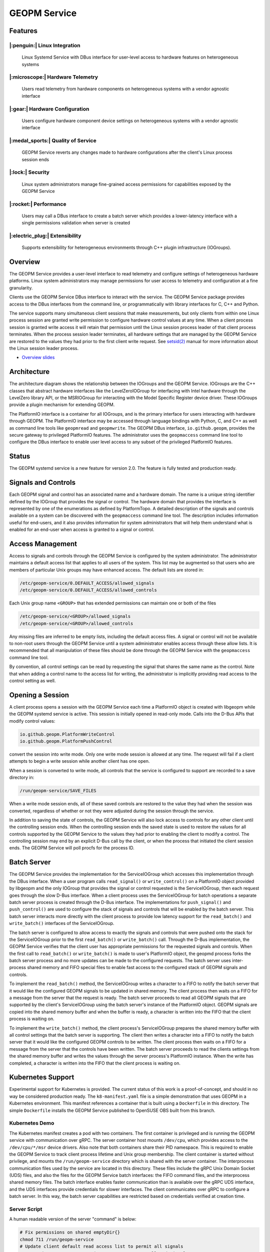 
GEOPM Service
=============

Features
--------

|:penguin:| Linux Integration
~~~~~~~~~~~~~~~~~~~~~~~~~~~~~
  Linux Systemd Service with DBus interface for user-level access to
  hardware features on heterogeneous systems


|:microscope:| Hardware Telemetry
~~~~~~~~~~~~~~~~~~~~~~~~~~~~~~~~~
  Users read telemetry from hardware components on heterogeneous
  systems with a vendor agnostic interface


|:gear:| Hardware Configuration
~~~~~~~~~~~~~~~~~~~~~~~~~~~~~~~
  Users configure hardware component device settings on heterogeneous
  systems with a vendor agnostic interface


|:medal_sports:| Quality of Service
~~~~~~~~~~~~~~~~~~~~~~~~~~~~~~~~~~~
  GEOPM Service reverts any changes made to hardware configurations
  after the client's Linux process session ends


|:lock:| Security
~~~~~~~~~~~~~~~~~
  Linux system administrators manage fine-grained access permissions
  for capabilities exposed by the GEOPM Service


|:rocket:| Performance
~~~~~~~~~~~~~~~~~~~~~~
  Users may call a DBus interface to create a batch server which
  provides a lower-latency interface with a single permissions
  validation when server is created


|:electric_plug:| Extensibility
~~~~~~~~~~~~~~~~~~~~~~~~~~~~~~~
  Supports extensibility for heterogeneous environments through C++
  plugin infrastructure (IOGroups).


Overview
--------

The GEOPM Service provides a user-level interface to read telemetry
and configure settings of heterogeneous hardware platforms. Linux
system administrators may manage permissions for user access to
telemetry and configuration at a fine granularity.

Clients use the GEOPM Service DBus interface to interact with the
service.  The GEOPM Service package provides access to the DBus
interfaces from the command line, or programmatically with library
interfaces for C, C++ and Python.

The service supports many simultaneous client sessions that make
measurements, but only clients from within one Linux process session
are granted write permission to configure hardware control values at
any time.  When a client process session is granted write access it
will retain that permission until the Linux session process leader of
that client process terminates.  When the process session leader
terminates, all hardware settings that are managed by the GEOPM Service
are restored to the values they had prior to the first client write
request.  See `setsid(2) <https://man7.org/linux/man-pages/man2/setsid.2.html>`_
manual for more information about the Linux session leader process.


*
  `Overview slides <https://geopm.github.io/pdf/geopm-service.pdf>`_

Architecture
------------

.. image:: https://geopm.github.io/images/geopm-service-diagram.svg
   :target: https://geopm.github.io/pdf/geopm-service-diagram.pdf
   :alt:

The architecture diagram shows the relationship between the IOGroups
and the GEOPM Service.  IOGroups are the C++ classes that abstract
hardware interfaces like the LevelZeroIOGroup for interfacing with
Intel hardware through the LevelZero library API, or the MSRIOGroup
for interacting with the Model Specific Register device driver.  These
IOGroups provide a plugin mechanism for extending GEOPM.

The PlatformIO interface is a container for all IOGroups, and is the
primary interface for users interacting with hardware through GEOPM.
The PlatformIO interface may be accessed through language bindings
with Python, C, and C++ as well as command line tools like
``geopmread`` and ``geopmwrite``.  The GEOPM DBus interface,
``io.github.geopm``, provides the secure gateway to privileged
PlatformIO features.  The administrator uses the ``geopmaccess``
command line tool to configure the DBus interface to enable user level
access to any subset of the privileged PlatformIO features.


Status
------

The GEOPM systemd service is a new feature for version 2.0.  The
feature is fully tested and production ready.


Signals and Controls
--------------------

Each GEOPM signal and control has an associated name and a hardware
domain.  The name is a unique string identifier defined by the IOGroup
that provides the signal or control.  The hardware domain that
provides the interface is represented by one of the enumerations as
defined by PlatformTopo.  A detailed description of the signals and
controls available on a system can be discovered with the
``geopmaccess`` command line tool.  The description includes information
useful for end-users, and it also provides information for system
administrators that will help them understand what is enabled for an
end-user when access is granted to a signal or control.


Access Management
-----------------

Access to signals and controls through the GEOPM Service is configured
by the system administrator.  The administrator maintains a default
access list that applies to all users of the system.  This list
may be augmented so that users who are members of particular Unix groups may
have enhanced access.  The default lists are stored in:

.. code-block::

   /etc/geopm-service/0.DEFAULT_ACCESS/allowed_signals
   /etc/geopm-service/0.DEFAULT_ACCESS/allowed_controls


Each Unix group name ``<GROUP>`` that has extended permissions can
maintain one or both of the files

.. code-block::

   /etc/geopm-service/<GROUP>/allowed_signals
   /etc/geopm-service/<GROUP>/allowed_controls


Any missing files are inferred to be empty lists, including the
default access files.  A signal or control will not be available to
non-root users through the GEOPM Service until a system administrator
enables access through these allow lists.  It is recommended that all
manipulation of these files should be done through the GEOPM Service
with the ``geopmaccess`` command line tool.

By convention, all control settings can be read by requesting the
signal that shares the same name as the control.  Note that when
adding a control name to the access list for writing, the
administrator is implicitly providing read access to the control
setting as well.


Opening a Session
-----------------

A client process opens a session with the GEOPM Service each time a PlatformIO
object is created with libgeopm while the GEOPM systemd service is active.
This session is initially opened in read-only mode.  Calls into the D-Bus APIs
that modify control values:

.. code-block::

   io.github.geopm.PlatformWriteControl
   io.github.geopm.PlatformPushControl


convert the session into write mode.  Only one write mode session is
allowed at any time.  The request will fail if a client attempts to
begin a write session while another client has one open.

When a session is converted to write mode, all controls that the
service is configured to support are recorded to a save directory in:

.. code-block::

   /run/geopm-service/SAVE_FILES


When a write mode session ends, all of these saved controls are
restored to the value they had when the session was converted,
regardless of whether or not they were adjusted during the session
through the service.

In addition to saving the state of controls, the GEOPM Service will
also lock access to controls for any other client until the
controlling session ends.  When the controlling session ends the saved
state is used to restore the values for all controls supported by the
GEOPM Service to the values they had prior to enabling the client to
modify a control.  The controlling session may end by an explicit
D-Bus call by the client, or when the process that initiated the
client session ends.  The GEOPM Service will poll procfs for the
process ID.


Batch Server
------------

The GEOPM Service provides the implementation for the ServiceIOGroup
which accesses this implementation through the DBus interface.  When a
user program calls ``read_signal()`` or ``write_control()`` on a
PlatformIO object provided by libgeopm and the only
IOGroup that provides the signal or control requested is the
ServiceIOGroup, then each request goes through the slow D-Bus
interface.  When a client process uses the ServiceIOGroup for batch
operations a separate batch server process is created through the D-Bus
interface.  The implementations for ``push_signal()`` and
``push_control()`` are used to configure the stack of signals and
controls that will be enabled by the batch server.  This batch server
interacts more directly with the client process to provide low latency
support for the ``read_batch()`` and ``write_batch()`` interfaces of the
ServiceIOGroup.

The batch server is configured to allow access to exactly the signals
and controls that were pushed onto the stack for the ServiceIOGroup
prior to the first ``read_batch()`` or ``write_batch()`` call.
Through the D-Bus implementation, the GEOPM Service verifies that the
client user has appropriate permissions for the requested signals and
controls.  When the first call to ``read_batch()`` or
``write_batch()`` is made to user's PlatformIO object, the geopmd
process forks the batch server process and no more updates can be made
to the configured requests.  The batch server uses inter-process
shared memory and FIFO special files to enable fast access to the
configured stack of GEOPM signals and controls.

To implement the ``read_batch()`` method, the ServiceIOGroup writes a
character to a FIFO to notify the batch server that it would like the
configured GEOPM signals to be updated in shared memory.  The client
process then waits on a FIFO for a message from the server that the
request is ready.  The batch server proceeds to read all GEOPM signals
that are supported by the client's ServiceIOGroup using the batch
server's instance of the PlatformIO object.  GEOPM signals are copied
into the shared memory buffer and when the buffer is ready, a
character is written into the FIFO that the client process is waiting
on.

To implement the ``write_batch()`` method, the client process's
ServiceIOGroup prepares the shared memory buffer with all control
settings that the batch server is supporting.  The client then writes
a character into a FIFO to notify the batch server that it would like
the configured GEOPM controls to be written.  The client process then
waits on a FIFO for a message from the server that the controls have
been written.  The batch server proceeds to read the clients settings
from the shared memory buffer and writes the values through the server
process's PlatformIO instance.  When the write has completed, a
character is written into the FIFO that the client process is waiting
on.


Kubernetes Support
------------------

Experimental support for Kubernetes is provided.  The current status
of this work is a proof-of-concept, and should in no way be considered
production ready.  The ``k8-manifest.yaml`` file is a simple
demonstration that uses GEOPM in a Kubernetes environment.  This
manifest references a container that is built using a ``Dockerfile``
in this directory.  The simple ``Dockerfile`` installs the GEOPM
Service published to OpenSUSE OBS built from this branch.


Kubernetes Demo
~~~~~~~~~~~~~~~

The Kubernetes manifest creates a pod with two containers.  The first
container is privileged and is running the GEOPM service with
communication over gRPC.  The server container host mounts
``/dev/cpu``, which provides access to the ``/dev/cpu/*/msr`` device
drivers.  Also note that both containers share their PID namespace.
This is required to enable the GEOPM Service to track client process
lifetime and Unix group membership.  The client container is started
without privilege, and mounts the ``/run/geopm-service`` directory
which is shared with the server container.  The interprocess
communication files used by the service are located in this directory.
These files include the gRPC Unix Domain Socket (UDS) files, and also
the files for the GEOPM Service batch interfaces: the FIFO command
files, and the interprocess shared memory files.  The batch interface
enables faster communication than is available over the gRPC UDS
interface, and the UDS interfaces provide credentials for slower
interfaces.  The client communicates over gRPC to configure a batch
server.  In this way, the batch server capabilities are restricted
based on credentials verified at creation time.


Server Script
~~~~~~~~~~~~~

A human readable version of the server "command" is below:

.. code-block:: bash

   # Fix permissions on shared emptyDir{}
   chmod 711 /run/geopm-service
   # Update client default read access list to permit all signals
   geopmread >> /etc/geopm-service/0.DEFAULT_ACCESS/allowed_signals
   # Create a "client" group corresponding to the runAsGroup option
   groupadd -g 10001 client
   # Create a "client" user corresponding to the runAsUser option
   useradd -g 10001 -u 10001 client
   # Start the GEOPM daemon with gRPC communication
   geopmd --grpc


Before starting the service, the default signal allow list is
populated with *all* available signals.  There are no controls enabled
by the service.  A user and group name are created to support the UDS
credentials of the client container.  Finally the ``geopmd`` command
is run with the ``--grpc`` option.


Client Script
~~~~~~~~~~~~~

A human readable version of the client "command" is below:

.. code-block:: bash

   # Wait for server to come up (should use initContainer in k8)
   sleep 5
   # Iterate through all available signals and remove duplicates in
   # SERVICE:: namepace
   for signal in $(geopmread | grep -v SERVICE::); do
       # Print the signal name
       printf %s= ${signal}
       # Try to read and print the signal aggregated over all CPUs
       # ("board" denotes the mother-board domain)
       if geopmread ${signal} board 0 2>/dev/null; then
           # If the read was successful, add request to list
           echo ${signal} board 0 >> /tmp/geopmsession-requests.txt
       else
           # If signal cannot be read
           echo "UNAVAILABLE"
       fi
   done
   # Create a header for the CSV output (ignore dangling ',' when parsing)
   for signal in $(cat /tmp/geopmsession-requests.txt | cut -d" " -f 1); do
       printf %s, ${signal}
   done
   echo
   # Start a batch server requesting all available signals be read
   # once per second for 100 seconds. This will create a CSV output
   # with all signals read 100 times
   geopmsession -t 100 -p 1 < /tmp/geopmsession-requests.txt
   # Clean up temporary file
   rm /tmp/geopmsession-requests.txt
   # Enable users to launch a shell on the container for 1 hour
   sleep 3600



The second container uses the GEOPM Service to read all available
signals with the ``geopmread`` command line utility.  These signals
are aggregated across all CPUs on the system and the result is printed
to the client log.  Some of these read attempts may fail when a signal
is not supported by the architecture, UNAVAILABLE is printed instead
of the value.  Any read requests that succeed are added to a batch
request queue.  This queue of requests is then read once per second
and printed to the log 100 times by the ``geopmsession`` command line
tool. The ``geopmsession`` tool uses the batch interface of the GEOPM
Service to enable high speed / low overhead access to these signals.


Running the Demo
~~~~~~~~~~~~~~~~

.. code-block:: bash

   kubectl create -f k8-manifest.yaml
   kubectl logs pods/geopm-service-pod  -c geopm-client -f
